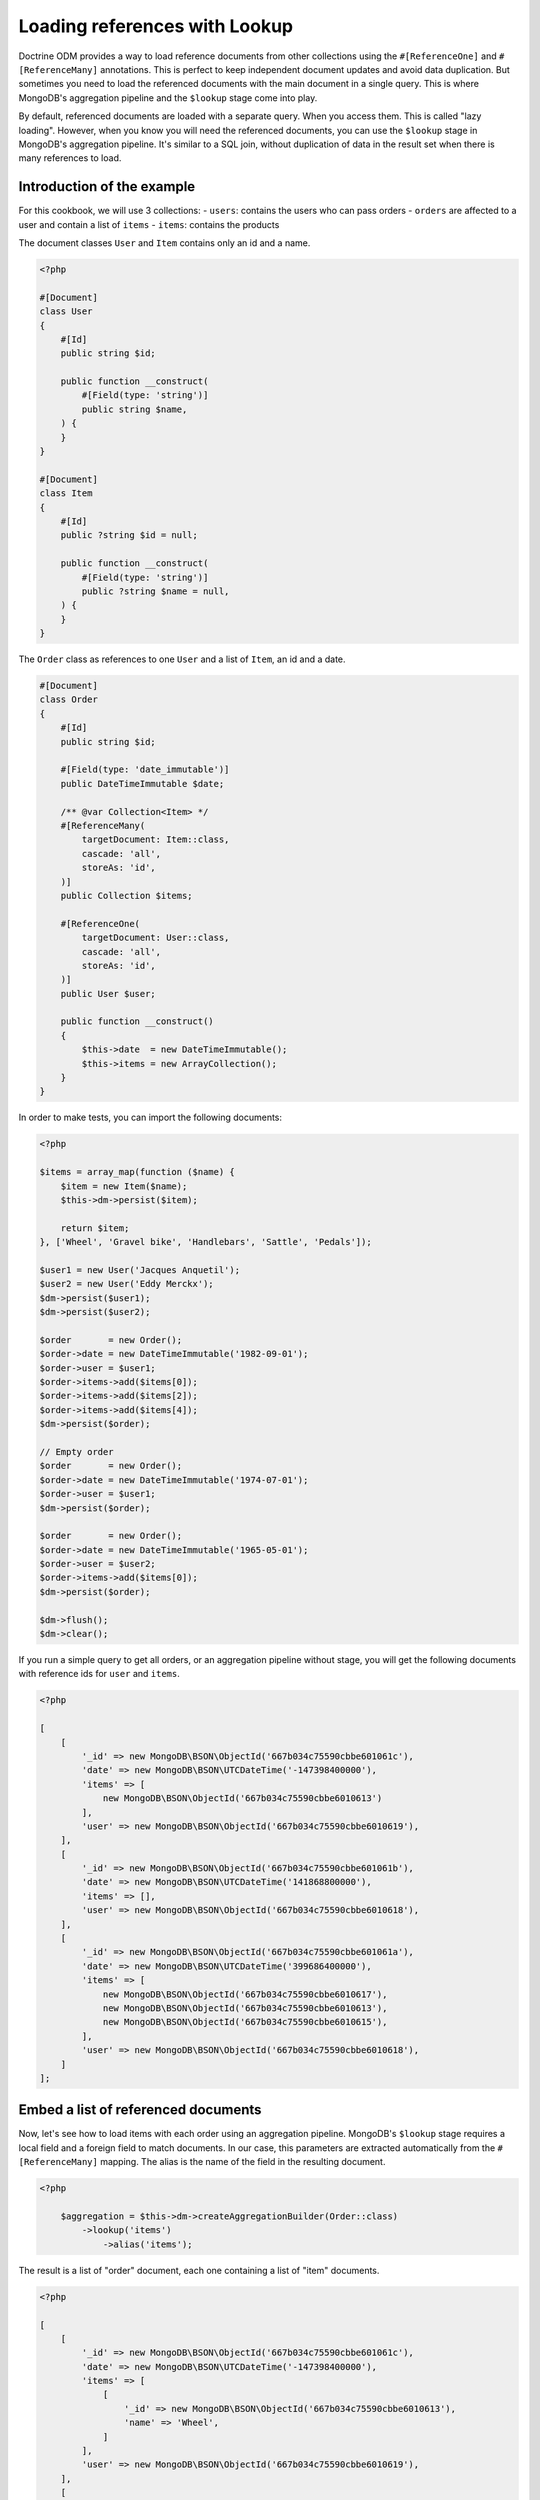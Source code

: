Loading references with Lookup
==============================

Doctrine ODM provides a way to load reference documents from other collections
using the ``#[ReferenceOne]`` and ``#[ReferenceMany]`` annotations. This is
perfect to keep independent document updates and avoid data duplication. But
sometimes you need to load the referenced documents with the main document in a
single query. This is where MongoDB's aggregation pipeline and the ``$lookup``
stage come into play.

By default, referenced documents are loaded with a separate query. When you
access them. This is called "lazy loading". However, when you know you will
need the referenced documents, you can use the ``$lookup`` stage in MongoDB's
aggregation pipeline. It's similar to a SQL join, without duplication of data in
the result set when there is many references to load.

Introduction of the example
---------------------------

For this cookbook, we will use 3 collections:
- ``users``: contains the users who can pass orders
- ``orders`` are affected to a user and contain a list of ``items``
- ``items``: contains the products

The document classes ``User`` and ``Item`` contains only an id and a name.

.. code-block:: php

    <?php

    #[Document]
    class User
    {
        #[Id]
        public string $id;

        public function __construct(
            #[Field(type: 'string')]
            public string $name,
        ) {
        }
    }

    #[Document]
    class Item
    {
        #[Id]
        public ?string $id = null;

        public function __construct(
            #[Field(type: 'string')]
            public ?string $name = null,
        ) {
        }
    }

The ``Order`` class as references to one ``User`` and a list of ``Item``, an id
and a date.

.. code-block:: php

    #[Document]
    class Order
    {
        #[Id]
        public string $id;

        #[Field(type: 'date_immutable')]
        public DateTimeImmutable $date;

        /** @var Collection<Item> */
        #[ReferenceMany(
            targetDocument: Item::class,
            cascade: 'all',
            storeAs: 'id',
        )]
        public Collection $items;

        #[ReferenceOne(
            targetDocument: User::class,
            cascade: 'all',
            storeAs: 'id',
        )]
        public User $user;

        public function __construct()
        {
            $this->date  = new DateTimeImmutable();
            $this->items = new ArrayCollection();
        }
    }

In order to make tests, you can import the following documents:

.. code-block:: php

    <?php

    $items = array_map(function ($name) {
        $item = new Item($name);
        $this->dm->persist($item);

        return $item;
    }, ['Wheel', 'Gravel bike', 'Handlebars', 'Sattle', 'Pedals']);

    $user1 = new User('Jacques Anquetil');
    $user2 = new User('Eddy Merckx');
    $dm->persist($user1);
    $dm->persist($user2);

    $order       = new Order();
    $order->date = new DateTimeImmutable('1982-09-01');
    $order->user = $user1;
    $order->items->add($items[0]);
    $order->items->add($items[2]);
    $order->items->add($items[4]);
    $dm->persist($order);

    // Empty order
    $order       = new Order();
    $order->date = new DateTimeImmutable('1974-07-01');
    $order->user = $user1;
    $dm->persist($order);

    $order       = new Order();
    $order->date = new DateTimeImmutable('1965-05-01');
    $order->user = $user2;
    $order->items->add($items[0]);
    $dm->persist($order);

    $dm->flush();
    $dm->clear();

If you run a simple query to get all orders, or an aggregation pipeline
without stage, you will get the following documents with reference ids for
``user`` and ``items``.

.. code-block:: php

    <?php

    [
        [
            '_id' => new MongoDB\BSON\ObjectId('667b034c75590cbbe601061c'),
            'date' => new MongoDB\BSON\UTCDateTime('-147398400000'),
            'items' => [
                new MongoDB\BSON\ObjectId('667b034c75590cbbe6010613')
            ],
            'user' => new MongoDB\BSON\ObjectId('667b034c75590cbbe6010619'),
        ],
        [
            '_id' => new MongoDB\BSON\ObjectId('667b034c75590cbbe601061b'),
            'date' => new MongoDB\BSON\UTCDateTime('141868800000'),
            'items' => [],
            'user' => new MongoDB\BSON\ObjectId('667b034c75590cbbe6010618'),
        ],
        [
            '_id' => new MongoDB\BSON\ObjectId('667b034c75590cbbe601061a'),
            'date' => new MongoDB\BSON\UTCDateTime('399686400000'),
            'items' => [
                new MongoDB\BSON\ObjectId('667b034c75590cbbe6010617'),
                new MongoDB\BSON\ObjectId('667b034c75590cbbe6010613'),
                new MongoDB\BSON\ObjectId('667b034c75590cbbe6010615'),
            ],
            'user' => new MongoDB\BSON\ObjectId('667b034c75590cbbe6010618'),
        ]
    ];

Embed a list of referenced documents
------------------------------------

Now, let's see how to load items with each order using an aggregation pipeline.
MongoDB's ``$lookup`` stage requires a local field and a foreign field to match
documents. In our case, this parameters are extracted automatically from the
``#[ReferenceMany]`` mapping. The alias is the name of the field in the
resulting document.

.. code-block:: php

    <?php

        $aggregation = $this->dm->createAggregationBuilder(Order::class)
            ->lookup('items')
                ->alias('items');

The result is a list of "order" document, each one containing a list of "item"
documents.

.. code-block:: php

    <?php

    [
        [
            '_id' => new MongoDB\BSON\ObjectId('667b034c75590cbbe601061c'),
            'date' => new MongoDB\BSON\UTCDateTime('-147398400000'),
            'items' => [
                [
                    '_id' => new MongoDB\BSON\ObjectId('667b034c75590cbbe6010613'),
                    'name' => 'Wheel',
                ]
            ],
            'user' => new MongoDB\BSON\ObjectId('667b034c75590cbbe6010619'),
        ],
        [
            '_id' => new MongoDB\BSON\ObjectId('667b034c75590cbbe601061b'),
            'date' => new MongoDB\BSON\UTCDateTime('141868800000'),
            'items' => [],
            'user' => new MongoDB\BSON\ObjectId('667b034c75590cbbe6010618'),
        ],
        [
            '_id' => new MongoDB\BSON\ObjectId('667b034c75590cbbe601061a'),
            'date' => new MongoDB\BSON\UTCDateTime('399686400000'),
            'items' => [
                [
                    '_id' => new MongoDB\BSON\ObjectId('667b034c75590cbbe6010617'),
                    'name' => 'Pedals',
                ],
                [
                    '_id' => new MongoDB\BSON\ObjectId('667b034c75590cbbe6010613'),
                    'name' => 'Wheel',
                ],
                [
                    '_id' => new MongoDB\BSON\ObjectId('667b034c75590cbbe6010615'),
                    'name' => 'Handlebars',
                ]
            ],
            'user' => new MongoDB\BSON\ObjectId('667b034c75590cbbe6010618'),
        ]
    ];

Embed a single referenced document
----------------------------------

To get the user, you can also use the ``$lookup`` stage. It will always return a
list of documents. You need to add the ``$unwind`` stage to reduce to a single
document.

.. code-block:: php

    <?php

        $aggregation = $this->dm->createAggregationBuilder(Order::class)
            ->lookup('user')
                ->alias('user')
            ->unwind('$user');

.. code-block:: php

    <?php

    [
        [
            '_id' => new MongoDB\BSON\ObjectId('667b034c75590cbbe601061c'),
            'date' => new MongoDB\BSON\UTCDateTime('-147398400000'),
            'items' => [
                new MongoDB\BSON\ObjectId('667b034c75590cbbe6010613')
            ],
            'user' => [
                '_id' => new MongoDB\BSON\ObjectId('667b034c75590cbbe6010619'),
                'name' => 'Eddy Merckx',
            ],
        ],
        [
            '_id' => new MongoDB\BSON\ObjectId('667b034c75590cbbe601061b'),
            'date' => new MongoDB\BSON\UTCDateTime('141868800000'),
            'items' => [],
            'user' => [
                '_id' => new MongoDB\BSON\ObjectId('667b034c75590cbbe6010618'),
                'name' => 'Jacques Anquetil',
            ],
        ],
        [
            '_id' => new MongoDB\BSON\ObjectId('667b034c75590cbbe601061a'),
            'date' => new MongoDB\BSON\UTCDateTime('399686400000'),
            'items' => [
                new MongoDB\BSON\ObjectId('667b034c75590cbbe6010617'),
                new MongoDB\BSON\ObjectId('667b034c75590cbbe6010613'),
                new MongoDB\BSON\ObjectId('667b034c75590cbbe6010615'),
            ],
            'user' => [
                '_id' => new MongoDB\BSON\ObjectId('667b034c75590cbbe6010618'),
                'name' => 'Jacques Anquetil',
            ],
        ]
    ];

Combine multiple lookups
------------------------

Both ``$lookup`` stages can be combined in a single pipeline to get the full
order document, with user and items.

.. code-block:: php

    <?php

        $aggregation = $this->dm->createAggregationBuilder(Order::class)
            ->lookup('items')
                ->alias('items')
            ->lookup('user')
                ->alias('user')
            ->unwind('$user');

.. code-block:: php

    <?php

    [
        [
            '_id' => new MongoDB\BSON\ObjectId('667b034c75590cbbe601061c'),
            'date' => new MongoDB\BSON\UTCDateTime('-147398400000'),
            'items' => [
                [
                    '_id' => new MongoDB\BSON\ObjectId('667b034c75590cbbe6010613'),
                    'name' => 'Wheel',
                ]
            ],
            'user' => [
                '_id' => new MongoDB\BSON\ObjectId('667b034c75590cbbe6010619'),
                'name' => 'Eddy Merckx',
            ],
        ],
        [
            '_id' => new MongoDB\BSON\ObjectId('667b034c75590cbbe601061b'),
            'date' => new MongoDB\BSON\UTCDateTime('141868800000'),
            'items' => [],
            'user' => [
                '_id' => new MongoDB\BSON\ObjectId('667b034c75590cbbe6010618'),
                'name' => 'Jacques Anquetil',
            ],
        ],
        [
            '_id' => new MongoDB\BSON\ObjectId('667b034c75590cbbe601061a'),
            'date' => new MongoDB\BSON\UTCDateTime('399686400000'),
            'items' => [
                [
                    '_id' => new MongoDB\BSON\ObjectId('667b034c75590cbbe6010617'),
                    'name' => 'Pedals',
                ],
                [
                    '_id' => new MongoDB\BSON\ObjectId('667b034c75590cbbe6010613'),
                    'name' => 'Wheel',
                ],
                [
                    '_id' => new MongoDB\BSON\ObjectId('667b034c75590cbbe6010615'),
                    'name' => 'Handlebars',
                ]
            ],
            'user' => [
                '_id' => new MongoDB\BSON\ObjectId('667b034c75590cbbe6010618'),
                'name' => 'Jacques Anquetil',
            ],
        ]
    ];

The result is still an array. You may be tempted to hydrate the result into the
``Order`` class, but this will fail because the ``items`` and ``user`` fields
contains embedded documents instead of reference ids as expected by the
``ReferenceMany`` and ``ReferenceOne`` mappings.

Hydrate the result into a custom class
--------------------------------------

You need to create a new class to hold the result of the aggregation.

.. code-block:: php

    <?php

    #[QueryResultDocument]
    class OrderResult
    {
        public function __construct(
            #[Id]
            public string $id,

            #[Field(type: 'date_immutable')]
            public DateTimeImmutable $date,

            /** @var Collection<Item> */
            #[EmbedMany(targetDocument: Item::class)]
            public Collection $items,

            #[EmbedOne(targetDocument: User::class)]
            public User $user,
        ) {}
    }

Now, you can use the ``AggregationBuilder::hydrate()`` method to get the result
as an array of ``OrderResult`` instances.

.. code-block:: php

    <?php

        $aggregation = $this->dm->createAggregationBuilder(Order::class)
            ->hydrate(OrderResult::class)
            ->lookup('items')
                ->alias('items')
            ->lookup('user')
                ->alias('user')
            ->unwind('$user');

.. code-block:: php

    <?php

    [
        new OrderResult(
            id: new MongoDB\BSON\ObjectId('667b034c75590cbbe601061c'),
            date: new DateTimeImmutable('1965-05-01'),
            items: new Doctrine\ODM\MongoDB\PersistentCollection([
                new Item(
                    id: '667b034c75590cbbe6010613',
                    name: 'Wheel',
                ),
            ]),
            user: new User(
                id: '667b034c75590cbbe6010619',
                name: 'Eddy Merckx',
            ),
        ),
        new OrderResult(
            id: new MongoDB\BSON\ObjectId('667b034c75590cbbe601061b'),
            date: new DateTimeImmutable('1974-07-01'),
            items: new Doctrine\ODM\MongoDB\PersistentCollection([]),
            user: new User(
                id: '667b034c75590cbbe6010618',
                name: 'Jacques Anquetil',
            ),
        ),
        new OrderResult(
            id: new MongoDB\BSON\ObjectId('667b034c75590cbbe601061c'),
            date: new DateTimeImmutable('1982-09-01'),
            items: new Doctrine\ODM\MongoDB\PersistentCollection([
                new Item(
                    id: '667b034c75590cbbe6010617',
                    name: 'Pedals',
                ),
                new Item(
                    id: '667b034c75590cbbe6010613',
                    name: 'Wheel',
                ),
                new Item(
                    id: '667b034c75590cbbe6010615',
                    name: 'Handlebars',
                ),
            ]),
            user: new User(
                id: '667b034c75590cbbe6010618',
                name: 'Jacques Anquetil',
            ),
        )
    ];

Perfect, now you know how to load references with the ``$lookup`` and hydrate
the result into a custom class as embedded documents.

Embed relations from another collection
---------------------------------------

Let's see how to embed relations in the inverse way: load users with their
orders. Remember, it's the "order" documents that have a reference to the user.
We now wish to load the users first and use ``$lookup`` to load the list of
orders.

Since the ``User`` class does not have a reference to the ``Order`` class, we
need to specify all the parameters of the ``$lookup`` stage.

.. code-block:: php

    <?php

    $aggregation = $this->dm->createAggregationBuilder(User::class)
        ->sort('name', 'asc')
        ->lookup('Order')
            ->alias('orders')
            ->localField('_id')
            ->foreignField('user');

You get the list of users, with an additional field ``orders`` containing the
list of order documents.

.. code-block:: php

    [
        [
            '_id' => new MongoDB\BSON\ObjectId('667b034c75590cbbe6010619'),
            'name' => 'Eddy Merckx',
            'orders' => [
                [
                    '_id' => new MongoDB\BSON\ObjectId('667b034c75590cbbe601061c'),
                    // all other fields
                ]
            ],
        ],
        [
            '_id' => new MongoDB\BSON\ObjectId('667b034c75590cbbe6010618'),
            'name' => 'Jacques Anquetil',
            'orders' => [
                [
                    '_id' => new MongoDB\BSON\ObjectId('667b034c75590cbbe601061b'),
                    // all other fields
                ],
                [
                    '_id' => new MongoDB\BSON\ObjectId('667b034c75590cbbe601061c'),
                    // all other fields
                ]
            ],
        ]
    ]

Embed 2 levels of references in a single query
----------------------------------------------

It becomes more complex when you want to load the items of each order. You need
to ``$unwind`` all the orders in separate results, then ``$lookup`` the items
for each order, and finally ``$group`` the orders back to the user.

.. code-block:: php

    <?php

    $aggregation = $this->dm->createAggregationBuilder(User::class)
        // Lookup for the orders of the user
        ->lookup('Order')
            ->alias('orders')
            ->localField('_id')
            ->foreignField('user')

        // Unwind orders so we can use $lookup on the order items
        ->unwind('$orders')
            ->preserveNullAndEmptyArrays(true)

        // Look up the order's items, replacing the references in the order
        ->lookup('Item')
            ->alias('orders.items')
            ->localField('orders.items')
            ->foreignField('_id')

        // Group the orders back by user
        ->group()
            ->field('id')->expression('$_id')
            ->field('root')->first('$$ROOT')
            ->field('orders')->push('$orders')

        // Use $mergeObjects to merge all fields from the document with the
        // order list (with looked up items)
        ->replaceRoot()
            ->mergeObjects([
                '$root',
                ['orders' => '$orders'],
            ]);

The result contains all the users, with the list of orders, and each order
contains the list of items.

.. code-block:: php

    [
        [
            '_id' => new MongoDB\BSON\ObjectId('667b034c75590cbbe6010619'),
            'name' => 'Eddy Merckx',
            'orders' => [
                [
                    '_id' => new MongoDB\BSON\ObjectId('667b034c75590cbbe601061c'),
                    'date' => new MongoDB\BSON\UTCDateTime('-147398400000'),
                    'items' => [
                        [
                            '_id' => new MongoDB\BSON\ObjectId('667b034c75590cbbe6010613'),
                            'name' => 'Wheel',
                        ]
                    ],
                ]
            ],
        ],
        [
            '_id' => new MongoDB\BSON\ObjectId('667b034c75590cbbe6010618'),
            'name' => 'Jacques Anquetil',
            'orders' => [
                [
                    '_id' => new MongoDB\BSON\ObjectId('667b034c75590cbbe601061b'),

                    'date' => new MongoDB\BSON\UTCDateTime('141868800000'),
                    'items' => [],
                ],
                [
                    '_id' => new MongoDB\BSON\ObjectId('667b034c75590cbbe601061c'),

                    'date' => new MongoDB\BSON\UTCDateTime('399686400000'),
                    'items' => [
                        [
                            '_id' => new MongoDB\BSON\ObjectId('667b034c75590cbbe6010617'),
                            'name' => 'Pedals',
                        ],
                        [
                            '_id' => new MongoDB\BSON\ObjectId('667b034c75590cbbe6010613'),
                            'name' => 'Wheel',
                        ],
                        [
                            '_id' => new MongoDB\BSON\ObjectId('667b034c75590cbbe6010615'),
                            'name' => 'Handlebars',
                        ]
                    ],
                ]
            ],
        ]
    ]

The last challenge is to hydrate the result into a custom class. You need to
create 2 classes: one for the user ``UserResult`` that can embed an ``order``
list, and one for the order ``UserOrderResult`` that embeds the items list
but not the user.

.. code-block:: php

    <?php

    #[QueryResultDocument]
    class UserResult
    {
        #[Id]
        public string $id;

        #[Field(type: 'string')]
        public string $name;

        /** @var Collection<UserOrderResult> */
        #[EmbedMany(targetDocument: UserOrderResult::class)]
        public Collection $orders;
    }

    #[QueryResultDocument]
    class UserOrderResult
    {
        #[Id]
        public string $id;

        #[Field(type: 'date_immutable')]
        public DateTimeImmutable $date;

        /** @var Collection<Item> */
        #[EmbedMany(targetDocument: Item::class)]
        public Collection $items;
    }

Adding ``->hydrate(UserResult::class)`` to the previous aggregation builder
will return the result as an array of ``UserResult`` instances.

.. code-block:: php

    [
        new UserResult(
            id: '667b034c75590cbbe6010619',
            name: 'Eddy Merckx',
            orders: [
                new UserOrderResult(
                    id: '667b034c75590cbbe601061c',
                    date: new DateTimeImmutable('1965-05-01'),
                    items: [
                        new Item(
                            id: '667b034c75590cbbe6010613',
                            name: 'Wheel',
                        ),
                    ],
                ]
            ],
        ),
        new UserResult(
            id: '667b034c75590cbbe6010618',
            name: 'Jacques Anquetil',
            orders: [
                [
                    id: '667b034c75590cbbe601061b',
                    date: new DateTimeImmutable('1974-07-01'),
                    items: [],
                ],
                [
                    id: '667b034c75590cbbe601061c',
                    date: new DateTimeImmutable('1982-09-01'),
                    items: [
                        new Item(
                            id: '667b034c75590cbbe6010617',
                            name: 'Pedals',
                        ),
                        new Item(
                            id: '667b034c75590cbbe6010613',
                            name: 'Wheel',
                        ),
                        new Item(
                            id: '667b034c75590cbbe6010615',
                            name: 'Handlebars',
                       )]
                    ],
                ]
            ],
        ]
    ]

That's it! You now know how to embed references with the ``$lookup`` stage and
hydrate the result into custom classes.
